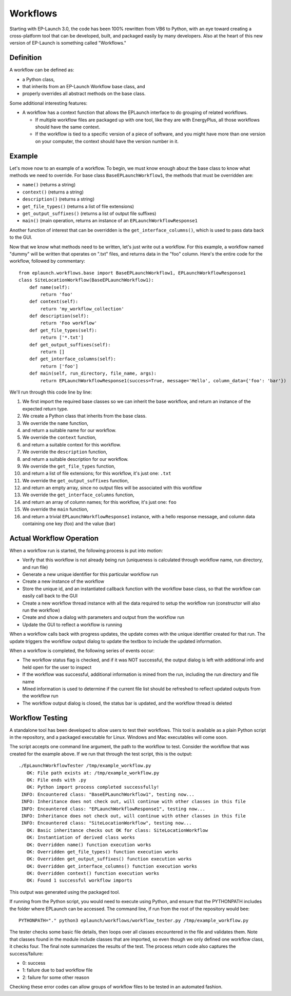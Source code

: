Workflows
=========

Starting with EP-Launch 3.0, the code has been 100% rewritten from VB6 to Python, with an eye toward creating a cross-platform tool that can be developed, built, and packaged easily by many developers.
Also at the heart of this new version of EP-Launch is something called "Workflows."

Definition
----------

A workflow can be defined as:

- a Python class,
- that inherits from an EP-Launch Workflow base class, and
- properly overrides all abstract methods on the base class.

Some additional interesting features:

- A workflow has a context function that allows the EPLaunch interface to do grouping of related workflows.

  - If multiple workflow files are packaged up with one tool, like they are with EnergyPlus, all those workflows should have the same context.
  - If the workflow is tied to a specific version of a piece of software, and you might have more than one version on your computer, the context should have the version number in it.

Example
-------

Let's move now to an example of a workflow.
To begin, we must know enough about the base class to know what methods we need to override.
For base class ``BaseEPLaunchWorkflow1``, the methods that must be overridden are:

- ``name()``  (returns a string)
- ``context()``  (returns a string)
- ``description()``  (returns a string)
- ``get_file_types()``  (returns a list of file extensions)
- ``get_output_suffixes()``  (returns a list of output file suffixes)
- ``main()``  (main operation, returns an instance of an ``EPLaunchWorkflowResponse1``

Another function of interest that can be overridden is the ``get_interface_columns()``, which is used to pass data back to the GUI.

Now that we know what methods need to be written, let's just write out a workflow.
For this example, a workflow named "dummy" will be written that operates on ".txt" files, and returns data in the "foo" column.
Here's the entire code for the workflow, followed by commentary::

    from eplaunch.workflows.base import BaseEPLaunchWorkflow1, EPLaunchWorkflowResponse1
    class SiteLocationWorkflow(BaseEPLaunchWorkflow1):
        def name(self):
            return 'foo'
        def context(self):
            return 'my_workflow_collection'
        def description(self):
            return 'Foo workflow'
        def get_file_types(self):
            return ['*.txt']
        def get_output_suffixes(self):
            return []
        def get_interface_columns(self):
            return ['foo']
        def main(self, run_directory, file_name, args):
            return EPLaunchWorkflowResponse1(success=True, message='Hello', column_data={'foo': 'bar'})

We'll run through this code line by line:

1. We first import the required base classes so we can inherit the base workflow, and return an instance of the expected return type.
2. We create a Python class that inherits from the base class.
3. We override the ``name`` function,
4. and return a suitable name for our workflow.
5. We override the ``context`` function,
6. and return a suitable context for this workflow.
7. We override the ``description`` function,
8. and return a suitable description for our workflow.
9. We override the ``get_file_types`` function,
10. and return a list of file extensions; for this workflow, it's just one: ``.txt``
11. We override the ``get_output_suffixes`` function,
12. and return an empty array, since no output files will be associated with this workflow
13. We override the ``get_interface_columns`` function,
14. and return an array of column names; for this workflow, it's just one: ``foo``
15. We override the ``main`` function,
16. and return a trivial ``EPLaunchWorkflowResponse1`` instance, with a hello response message, and column data containing one key (foo) and the value (bar)

Actual Workflow Operation
-------------------------

When a workflow run is started, the following process is put into motion:

- Verify that this workflow is not already being run (uniqueness is calculated through workflow name, run directory, and run file)
- Generate a new unique identifier for this particular workflow run
- Create a new instance of the workflow
- Store the unique id, and an instantiated callback function with the workflow base class, so that the workflow can easily call back to the GUI
- Create a new workflow thread instance with all the data required to setup the workflow run (constructor will also run the workflow)
- Create and show a dialog with parameters and output from the workflow run
- Update the GUI to reflect a workflow is running

When a workflow calls back with progress updates, the update comes with the unique identifier created for that run.
The update triggers the workflow output dialog to update the textbox to include the updated information.

When a workflow is completed, the following series of events occur:

- The workflow status flag is checked, and if it was NOT successful, the output dialog is left with additional info and held open for the user to inspect
- If the workflow was successful, additional information is mined from the run, including the run directory and file name
- Mined information is used to determine if the current file list should be refreshed to reflect updated outputs from the workflow run
- The workflow output dialog is closed, the status bar is updated, and the workflow thread is deleted

Workflow Testing
----------------

A standalone tool has been developed to allow users to test their workflows.
This tool is available as a plain Python script in the repository, and a packaged executable for Linux.
Windows and Mac executables will come soon.

The script accepts one command line argument, the path to the workflow to test.
Consider the workflow that was created for the example above.
If we run that through the test script, this is the output::

    ./EpLaunchWorkflowTester /tmp/example_workflow.py
       OK: File path exists at: /tmp/example_workflow.py
       OK: File ends with .py
       OK: Python import process completed successfully!
     INFO: Encountered class: "BaseEPLaunchWorkflow1", testing now...
     INFO: Inheritance does not check out, will continue with other classes in this file
     INFO: Encountered class: "EPLaunchWorkflowResponse1", testing now...
     INFO: Inheritance does not check out, will continue with other classes in this file
     INFO: Encountered class: "SiteLocationWorkflow", testing now...
       OK: Basic inheritance checks out OK for class: SiteLocationWorkflow
       OK: Instantiation of derived class works
       OK: Overridden name() function execution works
       OK: Overridden get_file_types() function execution works
       OK: Overridden get_output_suffixes() function execution works
       OK: Overridden get_interface_columns() function execution works
       OK: Overridden context() function execution works
       OK: Found 1 successful workflow imports

This output was generated using the packaged tool.

If running from the Python script, you would need to execute using Python, and ensure that the PYTHONPATH includes the folder where EPLaunch can be accessed.
The command line, if run from the root of the repository would bee::

    PYTHONPATH="." python3 eplaunch/workflows/workflow_tester.py /tmp/example_workflow.py

The tester checks some basic file details, then loops over all classes encountered in the file and validates them.
Note that classes found in the module include classes that are imported, so even though we only defined one workflow class, it checks four.
The final note summarizes the results of the test.
The process return code also captures the success/failure:

- 0: success
- 1: failure due to bad workflow file
- 2: failure for some other reason

Checking these error codes can allow groups of workflow files to be tested in an automated fashion.
